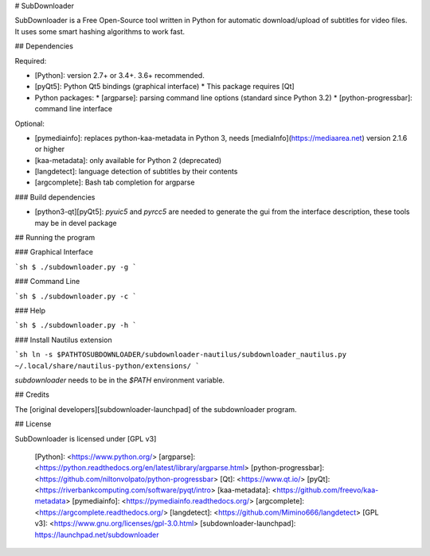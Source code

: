 # SubDownloader

SubDownloader is a Free Open-Source tool written in Python for automatic download/upload of subtitles for video files. It uses some smart hashing algorithms to work fast.

## Dependencies

Required:

- [Python]: version 2.7+ or 3.4+. 3.6+ recommended.
- [pyQt5]: Python Qt5 bindings (graphical interface)
  * This package requires [Qt]
- Python packages:
  * [argparse]: parsing command line options (standard since Python 3.2)
  * [python-progressbar]: command line interface

Optional:

- [pymediainfo]: replaces python-kaa-metadata in Python 3, needs [mediaInfo](https://mediaarea.net) version 2.1.6 or higher
- [kaa-metadata]: only available for Python 2 (deprecated)
- [langdetect]: language detection of subtitles by their contents 
- [argcomplete]: Bash tab completion for argparse

### Build dependencies

- [python3-qt][pyQt5]: `pyuic5` and `pyrcc5` are needed to generate the gui from the interface description, these tools may be in devel package

## Running the program

### Graphical Interface

```sh
$ ./subdownloader.py -g
```

### Command Line

```sh
$ ./subdownloader.py -c
```

### Help

```sh
$ ./subdownloader.py -h
```

### Install Nautilus extension

```sh
ln -s $PATHTOSUBDOWNLOADER/subdownloader-nautilus/subdownloader_nautilus.py ~/.local/share/nautilus-python/extensions/
```

`subdownloader` needs to be in the `$PATH` environment variable.

## Credits

The [original developers][subdownloader-launchpad] of the subdownloader program.

## License

SubDownloader is licensed under [GPL v3]

   [Python]: <https://www.python.org/>
   [argparse]: <https://python.readthedocs.org/en/latest/library/argparse.html>
   [python-progressbar]: <https://github.com/niltonvolpato/python-progressbar>
   [Qt]: <https://www.qt.io/>
   [pyQt]: <https://riverbankcomputing.com/software/pyqt/intro>
   [kaa-metadata]: <https://github.com/freevo/kaa-metadata>
   [pymediainfo]: <https://pymediainfo.readthedocs.org/>
   [argcomplete]: <https://argcomplete.readthedocs.org/>
   [langdetect]: <https://github.com/Mimino666/langdetect>
   [GPL v3]: <https://www.gnu.org/licenses/gpl-3.0.html>
   [subdownloader-launchpad]: https://launchpad.net/subdownloader



